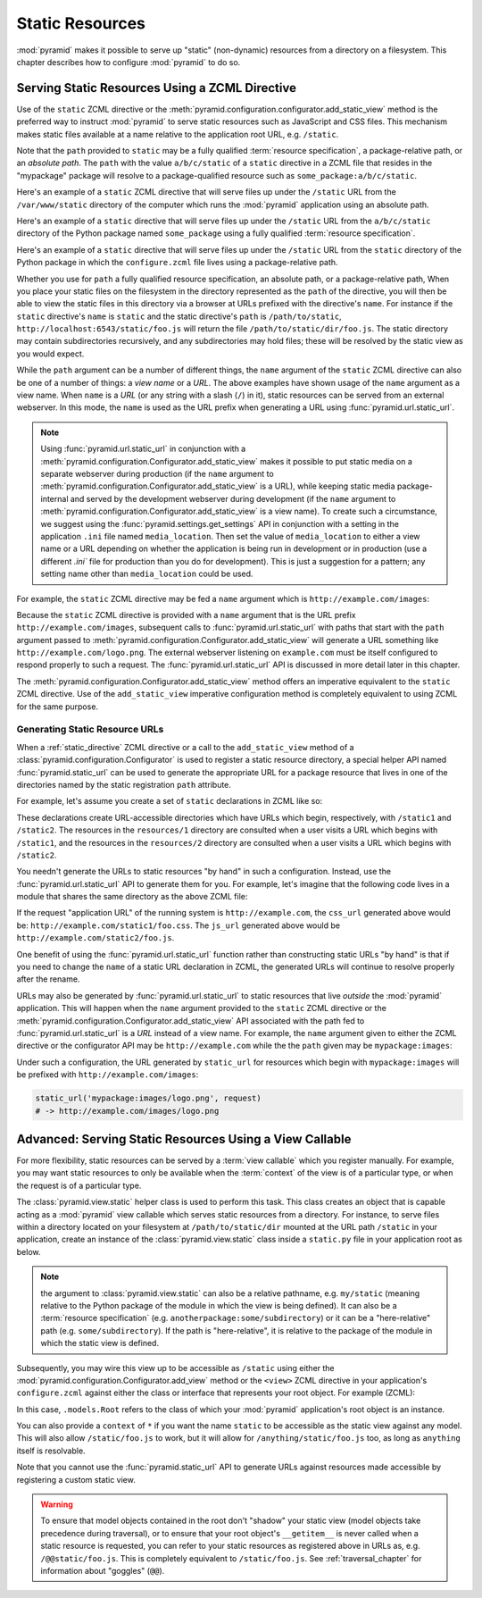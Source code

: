 Static Resources
================

:mod:`pyramid` makes it possible to serve up "static" (non-dynamic)
resources from a directory on a filesystem.  This chapter describes
how to configure :mod:`pyramid` to do so.

.. index::
   triple: view; zcml; static resource
   single: add_static_view

.. _static_resources_section:

Serving Static Resources Using a ZCML Directive
-----------------------------------------------

Use of the ``static`` ZCML directive or the
:meth:`pyramid.configuration.configurator.add_static_view` method
is the preferred way to instruct :mod:`pyramid` to serve static
resources such as JavaScript and CSS files. This mechanism makes
static files available at a name relative to the application root URL,
e.g. ``/static``.

Note that the ``path`` provided to ``static`` may be a fully qualified
:term:`resource specification`, a package-relative path, or an
*absolute path*.  The ``path`` with the value ``a/b/c/static`` of a
``static`` directive in a ZCML file that resides in the "mypackage"
package will resolve to a package-qualified resource such as
``some_package:a/b/c/static``.

Here's an example of a ``static`` ZCML directive that will serve files
up under the ``/static`` URL from the ``/var/www/static`` directory of
the computer which runs the :mod:`pyramid` application using an
absolute path.

.. code-block:: xml
   :linenos:

   <static
      name="static"
      path="/var/www/static"
      />

Here's an example of a ``static`` directive that will serve files up
under the ``/static`` URL from the ``a/b/c/static`` directory of the
Python package named ``some_package`` using a fully qualified
:term:`resource specification`.

.. code-block:: xml
   :linenos:

   <static
      name="static"
      path="some_package:a/b/c/static"
      />

Here's an example of a ``static`` directive that will serve files up
under the ``/static`` URL from the ``static`` directory of the Python
package in which the ``configure.zcml`` file lives using a
package-relative path.

.. code-block:: xml
   :linenos:

   <static
      name="static"
      path="static"
      />

Whether you use for ``path`` a fully qualified resource specification,
an absolute path, or a package-relative path, When you place your
static files on the filesystem in the directory represented as the
``path`` of the directive, you will then be able to view the static
files in this directory via a browser at URLs prefixed with the
directive's ``name``.  For instance if the ``static`` directive's
``name`` is ``static`` and the static directive's ``path`` is
``/path/to/static``, ``http://localhost:6543/static/foo.js`` will
return the file ``/path/to/static/dir/foo.js``.  The static directory
may contain subdirectories recursively, and any subdirectories may
hold files; these will be resolved by the static view as you would
expect.

While the ``path`` argument can be a number of different things, the
``name`` argument of the ``static`` ZCML directive can also be one of
a number of things: a *view name* or a *URL*.  The above examples have
shown usage of the ``name`` argument as a view name.  When ``name`` is
a *URL* (or any string with a slash (``/``) in it), static resources
can be served from an external webserver.  In this mode, the ``name``
is used as the URL prefix when generating a URL using
:func:`pyramid.url.static_url`.

.. note::

   Using :func:`pyramid.url.static_url` in conjunction with a
   :meth:`pyramid.configuration.Configurator.add_static_view` makes
   it possible to put static media on a separate webserver during
   production (if the ``name`` argument to
   :meth:`pyramid.configuration.Configurator.add_static_view` is a
   URL), while keeping static media package-internal and served by the
   development webserver during development (if the ``name`` argument
   to :meth:`pyramid.configuration.Configurator.add_static_view` is
   a view name).  To create such a circumstance, we suggest using the
   :func:`pyramid.settings.get_settings` API in conjunction with a
   setting in the application ``.ini`` file named ``media_location``.
   Then set the value of ``media_location`` to either a view name or a
   URL depending on whether the application is being run in
   development or in production (use a different `.ini`` file for
   production than you do for development).  This is just a suggestion
   for a pattern; any setting name other than ``media_location`` could
   be used.

For example, the ``static`` ZCML directive may be fed a ``name``
argument which is ``http://example.com/images``:

.. code-block:: xml
   :linenos:

   <static
      name="http://example.com/images"
      path="mypackage:images"
      />

Because the ``static`` ZCML directive is provided with a ``name``
argument that is the URL prefix ``http://example.com/images``,
subsequent calls to :func:`pyramid.url.static_url` with paths that
start with the ``path`` argument passed to
:meth:`pyramid.configuration.Configurator.add_static_view` will
generate a URL something like ``http://example.com/logo.png``.  The
external webserver listening on ``example.com`` must be itself
configured to respond properly to such a request.  The
:func:`pyramid.url.static_url` API is discussed in more detail
later in this chapter.

The :meth:`pyramid.configuration.Configurator.add_static_view`
method offers an imperative equivalent to the ``static`` ZCML
directive.  Use of the ``add_static_view`` imperative configuration
method is completely equivalent to using ZCML for the same purpose.

.. index::
   single: generating static resource urls
   single: static resource urls

.. _generating_static_resource_urls:

Generating Static Resource URLs
~~~~~~~~~~~~~~~~~~~~~~~~~~~~~~~

When a :ref:`static_directive` ZCML directive or a call to the
``add_static_view`` method of a
:class:`pyramid.configuration.Configurator` is used to register a
static resource directory, a special helper API named
:func:`pyramid.static_url` can be used to generate the appropriate
URL for a package resource that lives in one of the directories named
by the static registration ``path`` attribute.

For example, let's assume you create a set of ``static`` declarations
in ZCML like so:

.. code-block:: xml
   :linenos:

   <static
      name="static1"
      path="resources/1"
      />

   <static
      name="static2"
      path="resources/2"
      />

These declarations create URL-accessible directories which have URLs
which begin, respectively, with ``/static1`` and ``/static2``.  The
resources in the ``resources/1`` directory are consulted when a user
visits a URL which begins with ``/static1``, and the resources in the
``resources/2`` directory are consulted when a user visits a URL which
begins with ``/static2``.

You needn't generate the URLs to static resources "by hand" in such a
configuration.  Instead, use the :func:`pyramid.url.static_url` API
to generate them for you.  For example, let's imagine that the
following code lives in a module that shares the same directory as the
above ZCML file:

.. code-block:: python
   :linenos:

   from pyramid.url import static_url
   from pyramid.chameleon_zpt import render_template_to_response

   def my_view(request):
       css_url = static_url('resources/1/foo.css', request)
       js_url = static_url('resources/2/foo.js', request)
       return render_template_to_response('templates/my_template.pt',
                                          css_url = css_url,
                                          js_url = js_url)

If the request "application URL" of the running system is
``http://example.com``, the ``css_url`` generated above would be:
``http://example.com/static1/foo.css``.  The ``js_url`` generated
above would be ``http://example.com/static2/foo.js``.

One benefit of using the :func:`pyramid.url.static_url` function
rather than constructing static URLs "by hand" is that if you need to
change the ``name`` of a static URL declaration in ZCML, the generated
URLs will continue to resolve properly after the rename.

URLs may also be generated by :func:`pyramid.url.static_url` to
static resources that live *outside* the :mod:`pyramid`
application.  This will happen when the ``name`` argument provided to
the ``static`` ZCML directive or the
:meth:`pyramid.configuration.Configurator.add_static_view` API
associated with the path fed to :func:`pyramid.url.static_url` is a
*URL* instead of a view name.  For example, the ``name`` argument
given to either the ZCML directive or the configurator API may be
``http://example.com`` while the the ``path`` given may be
``mypackage:images``:

.. code-block:: xml
   :linenos:

   <static
      name="static1"
      path="mypackage:images"
      />

Under such a configuration, the URL generated by ``static_url`` for
resources which begin with ``mypackage:images`` will be prefixed with
``http://example.com/images``:

.. code-block:: python

   static_url('mypackage:images/logo.png', request)
   # -> http://example.com/images/logo.png

.. index::
   single: static resource view

Advanced: Serving Static Resources Using a View Callable
--------------------------------------------------------

For more flexibility, static resources can be served by a :term:`view
callable` which you register manually.  For example, you may want
static resources to only be available when the :term:`context` of the
view is of a particular type, or when the request is of a particular
type.

The :class:`pyramid.view.static` helper class is used to perform
this task. This class creates an object that is capable acting as a
:mod:`pyramid` view callable which serves static resources from a
directory.  For instance, to serve files within a directory located on
your filesystem at ``/path/to/static/dir`` mounted at the URL path
``/static`` in your application, create an instance of the
:class:`pyramid.view.static` class inside a ``static.py`` file in
your application root as below.

.. ignore-next-block
.. code-block:: python
   :linenos:

   from pyramid.view import static
   static_view = static('/path/to/static/dir')

.. note:: the argument to :class:`pyramid.view.static` can also be
   a relative pathname, e.g. ``my/static`` (meaning relative to the
   Python package of the module in which the view is being defined).
   It can also be a :term:`resource specification`
   (e.g. ``anotherpackage:some/subdirectory``) or it can be a
   "here-relative" path (e.g. ``some/subdirectory``).  If the path is
   "here-relative", it is relative to the package of the module in
   which the static view is defined.
 
Subsequently, you may wire this view up to be accessible as
``/static`` using either the
:mod:`pyramid.configuration.Configurator.add_view` method or the
``<view>`` ZCML directive in your application's ``configure.zcml``
against either the class or interface that represents your root
object.  For example (ZCML):

.. code-block:: xml
   :linenos:

    <view
      context=".models.Root"
      view=".static.static_view"
      name="static"
    />   

In this case, ``.models.Root`` refers to the class of which your
:mod:`pyramid` application's root object is an instance.

You can also provide a ``context`` of ``*`` if you want the name
``static`` to be accessible as the static view against any model.
This will also allow ``/static/foo.js`` to work, but it will allow for
``/anything/static/foo.js`` too, as long as ``anything`` itself is
resolvable.

Note that you cannot use the :func:`pyramid.static_url` API to
generate URLs against resources made accessible by registering a
custom static view.

.. warning::

   To ensure that model objects contained in the root don't "shadow"
   your static view (model objects take precedence during traversal),
   or to ensure that your root object's ``__getitem__`` is never
   called when a static resource is requested, you can refer to your
   static resources as registered above in URLs as,
   e.g. ``/@@static/foo.js``.  This is completely equivalent to
   ``/static/foo.js``.  See :ref:`traversal_chapter` for information
   about "goggles" (``@@``).

